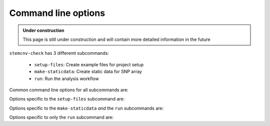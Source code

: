 .. _tech-cmd-line:

Command line options
^^^^^^^^^^^^^^^^^^^^

.. admonition:: Under construction

    This page is still under construction and will contain more detailed information in the future

``stemcnv-check`` has 3 differemt subcommands:

  - ``setup-files``: Create example files for project setup
  - ``make-staticdata``: Create static data for SNP array
  - ``run``: Run the analysis workflow

Common command line options for all subcommands are:

.. option:: -h, --help

   Show this help message and exit

.. option:: --version

   Show version information and exit

.. option:: -v, --verbose

   More verbose output and additional logging, maximum verbosity at -vv

.. option:: -c, --config FILE

    Filename of config file. Default: config.yaml Note: if a global config exists in the cache path, it will also be used by default

.. option:: -s, --sample-table FILE

    Filename of sample table, can be tsv or xlsx format (1st sheet is read). Default: sample_table.tsv or sample_table.xlsx


Options specific to the ``setup-files`` subcommand are:


.. option:: --config-details {minimal,medium,advanced,complete}

    Level of detail for the config file. Default: minimal

.. option:: --sampletable-format {tsv,xlsx}

    Format of the sample table. Default: tsv

.. option:: --ovrrwrite

    Allow overwriting of existing files

Options specific to the ``make-staticdata`` *and* the ``run`` subcommands are:

.. option:: -d, --directory PATH

    Directory to run pipeline in. Default: current directory

.. option:: -n, --local-cores INT

    Number of cores for local submission. Default: 4

.. option:: --cache-path PATH

    Override auto-selection of the cache path to a specific directory. The default cache path is defined in the conifg file.

.. option:: --no-cache

    Do not use a cache directory for workflow created metadata. (cache includes: global array definition config, 
    conda envs, singularity images, and reference data). The default cache path is defined in the conifg file.

.. option:: --bind-points BIND_POINTS

    Additional bind points for apptainer containers, intended for expert users. Use i.e. '/path' to make it available 
    in apptainer, useful in case local directory contains symlinks that won't resolve in the container.


Options specific to only the ``run`` subcommand are:

.. option:: -t, --target {complete,report,collate-summary,summary-tables,collate-cnv-calls,combined-cnv-calls,PennCNV,CBS,SNP-data,gtc-data}

    Final target of the pipeline. Default: complete

.. option:: --collate-date [COLLATE_DATE]

    Add a date to the collate output files. Default without argument: today's date

.. option:: --snakemake-help

    Show snakemake help message, all snakemake options must be passed after '--'
